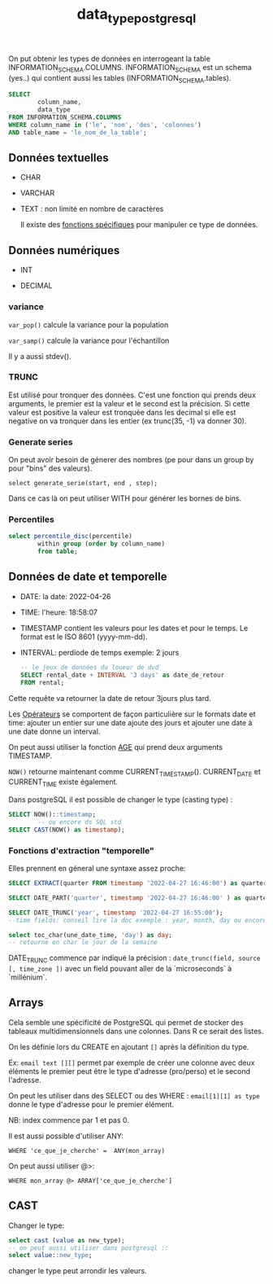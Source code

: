 :PROPERTIES:
:ID:       c75a51da-a6cc-4ec2-b7f5-2dbfb72b9982
:END:
#+title: data_type_postgresql

On put obtenir les types de données en interrogeant la table INFORMATION_SCHEMA.COLUMNS. INFORMATION_SCHEMA est un schema (yes..) qui contient aussi les tables (INFORMATION_SCHEMA.tables).

#+begin_src sql
SELECT
        column_name,
        data_type
FROM INFORMATION_SCHEMA.COLUMNS
WHERE column_name in ('le', 'nom', 'des', 'colonnes')
AND table_name = 'le_nom_de_la_table';
#+end_src


** Données textuelles

- CHAR

- VARCHAR

- TEXT : non limité en nombre de caractères

  Il existe des [[id:5e71f432-f392-4a83-8636-eacf55ceee43][fonctions spécifiques]] pour manipuler ce type de données.

** Données numériques

- INT

- DECIMAL

*** variance

~var_pop()~ calcule la variance pour la population

~var_samp()~ calcule la variance pour l'échantillon

Il y a aussi stdev().

*** TRUNC

Est utilisé pour tronquer des données. C'est une fonction qui prends deux arguments, le premier est la valeur et le second est la précision. Si cette valeur est positive la valeur est tronquée dans les decimal si elle est negative on va tronquer dans les entier (ex trunc(35, -1) va donner 30).

*** Generate series

On peut avoir besoin de génerer des nombres (pe pour dans un group by pour "bins" des valeurs).

~select generate_serie(start, end , step);~


Dans ce cas là on peut utiliser WITH pour générer les bornes de bins.


*** Percentiles

#+begin_src sql
select percentile_disc(percentile)
        within group (order by column_name)
        from table;

#+end_src

** Données de date et temporelle

- DATE: la date: 2022-04-26

- TIME: l'heure: 18:58:07

- TIMESTAMP contient les valeurs pour les dates et pour le temps. Le format est le ISO 8601 (yyyy-mm-dd).

- INTERVAL: perdiode de temps exemple: 2 jours

  #+begin_src sql
-- le jeux de données du loueur de dvd
SELECT rental_date + INTERVAL '3 days' as date_de_retour
FROM rental;
  #+end_src

Cette requête va retourner la date de retour 3jours plus tard.

Les [[id:5622cd55-8baa-4095-9962-fbd311bc7a4f][Opérateurs]] se comportent de façon particulière sur le formats date et time: ajouter un entier sur une date ajoute des jours et ajouter une date à une date donne un interval.

On peut aussi utiliser la fonction [[https://www.postgresql.org/docs/current/functions-datetime.html][AGE]] qui prend deux arguments TIMESTAMP.

~NOW()~ retourne maintenant comme CURRENT_TIMESTAMP(). CURRENT_DATE et CURRENT_TIME existe également.

Dans postgreSQL il est possible de changer le type (casting type) :

#+begin_src sql
SELECT NOW()::timestamp;
        -- ou encore ds SQL std
SELECT CAST(NOW() as timestamp);
#+end_src

*** Fonctions d'extraction "temporelle"

Elles prennent en géneral une syntaxe assez proche:

#+begin_src sql
SELECT EXTRACT(quarter FROM timestamp '2022-04-27 16:46:00') as quarter;

SELECT DATE_PART('quarter', timestamp '2022-04-27 16:46:00' ) as quarter;

SELECT DATE_TRUNC('year', timestamp '2022-04-27 16:55:00');
--time fields: conseil lire la doc exemple : year, month, day ou encore dow ie day of week

select toc_char(une_date_time, 'day') as day;
-- retourne en char le jour de la semaine
#+end_src

DATE_TRUNC commence par indiqué la précision : ~date_trunc(field, source [, time_zone ])~ avec un field pouvant aller de la `microseconds` à `millénium`.


** Arrays

Cela semble une spécificité de PostgreSQL qui permet de stocker des tableaux multidimensionnels dans une colonnes. Dans R ce serait des listes.

On les définie lors du CREATE en ajoutant ~[]~ après la définition du type.

Ex: ~email text [][]~ permet par exemple de créer une colonne avec deux éléments le premier peut être le type d'adresse (pro/perso) et le second l'adresse.

On peut les utiliser dans des SELECT ou des WHERE : ~email[1][1] as type~ donne le type d'adresse pour le premier élément.

NB: index commence par 1 et pas 0.

Il est aussi possible d'utiliser ANY:

~WHERE 'ce_que_je_cherche' =  ANY(mon_array)~

On peut aussi utiliser @>:

~WHERE mon_array @> ARRAY['ce_que_je_cherche']~

** CAST

Changer le type:

#+begin_src sql
select cast (value as new_type);
-- on peut aussi utiliser dans postgresql ::
select value::new_type;
#+end_src

changer le type peut arrondir les valeurs.
